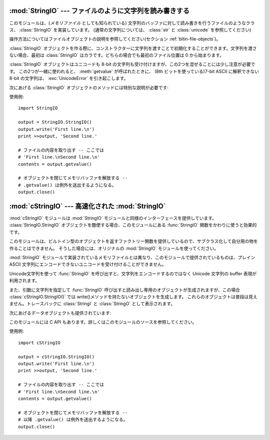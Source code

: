 
:mod:`StringIO` --- ファイルのように文字列を読み書きする
========================================================

.. module:: StringIO
   :synopsis: ファイルのように文字列を読み書きする。


このモジュールは、(*メモリファイル* としても知られている)
文字列のバッファに対して読み書きを行うファイルのようなクラス、
:class:`StringIO` を実装しています。
(通常の文字列については、 :class:`str` と :class:`unicode` を参照してください)

操作方法についてはファイルオブジェクトの説明を参照してください(セクション :ref:`bltin-file-objects`)。


.. class:: StringIO([buffer])

   :class:`StringIO` オブジェクトを作る際に、コンストラクターに文字列を渡すことで初期化することができます。文字列を渡さない場合、最初は
   :class:`StringIO` はカラです。どちらの場合でも最初のファイル位置は 0 から始まります。

   :class:`StringIO` オブジェクトはユニコードも 8-bit の文字列も受け付けますが、この2つを混ぜることには少し注意が必要です。
   この2つが一緒に使われると、 :meth:`getvalue` が呼ばれたときに、 (8th ビットを使っている)7-bit ASCII に解釈できない
   8-bit の文字列は、 :exc:`UnicodeError` を引き起こします。

次にあげる :class:`StringIO` オブジェクトのメソッドには特別な説明が必要です:


.. method:: StringIO.getvalue()

   :class:`StringIO` オブジェクトの :meth:`close` メソッドが呼ばれる前ならいつでも、 "file" の中身全体を返します。
   ユニコードと 8-bit の文字列を混ぜることの説明は、上の注意を参照してください。この2つの文字コードを混ぜると、このメソッドは
   :exc:`UnicodeError` を引き起こすかもしれません。


.. method:: StringIO.close()

   メモリバッファを解放します。
   close された後の :class:`StringIO` オブジェクトを操作しようとすると
   :exc:`ValueError` が送出されます。

使用例::

   import StringIO

   output = StringIO.StringIO()
   output.write('First line.\n')
   print >>output, 'Second line.'

   # ファイルの内容を取り出す -- ここでは
   # 'First line.\nSecond line.\n'
   contents = output.getvalue()

   # オブジェクトを閉じてメモリバッファを解放する --
   # .getvalue() は例外を送出するようになる。
   output.close()


:mod:`cStringIO` --- 高速化された :mod:`StringIO`
=================================================

.. module:: cStringIO
   :synopsis: StringIOを高速にしたものだが、サブクラス化はできない。
.. moduleauthor:: Jim Fulton <jim@zope.com>
.. sectionauthor:: Fred L. Drake, Jr. <fdrake@acm.org>


:mod:`cStringIO` モジュールは :mod:`StringIO` モジュールと同様のインターフェースを提供しています。
:class:`StringIO.StringIO` オブジェクトを酷使する場合、このモジュールにある  :func:`StringIO`
関数をかわりに使うと効果的です。

このモジュールは、ビルトイン型のオブジェクトを返すファクトリー関数を提供しているので、サブクラス化して自分用の物を作ることはできません。
そうした場合には、オリジナルの :mod:`StringIO` モジュールを使ってください。

:mod:`StringIO` モジュールで実装されているメモリファイルとは異なり、このモジュールで提供されているものは、プレイン ASCII
文字列にエンコードできないユニコードを受け付けることができません。

Unicode文字列を使って :func:`StringIO` を呼び出すと、文字列をエンコードする\
のではなく Unicode 文字列の buffer 表現が利用されます。

また、引数に文字列を指定して :func:`StringIO` 呼び出すと読み出し専用のオブジェクトが生成されますが、この場合
:class:`cStringIO.StringIO()` では write()メソッドを持たないオブジェクトを生成します。
これらのオブジェクトは普段は見えません。トレースバックに :class:`StringI` と :class:`StringO` として表示されます。

次にあげるデータオブジェクトも提供されています:


.. data:: InputType

   文字列をパラメーターに渡して :func:`StringIO` を呼んだときに作られるオブジェクトのオブジェクト型。


.. data:: OutputType

   パラメーターを渡さすに :func:`StringIO` を呼んだときに返されるオブジェクトのオブジェクト型。

このモジュールには C API もあります。詳しくはこのモジュールのソースを参照してください。

使用例::

   import cStringIO

   output = cStringIO.StringIO()
   output.write('First line.\n')
   print >>output, 'Second line.'

   # ファイルの内容を取り出す -- ここでは
   # 'First line.\nSecond line.\n'
   contents = output.getvalue()

   # オブジェクトを閉じてメモリバッファを解放する --
   # 以降 .getvalue() は例外を送出するようになる。
   output.close()

